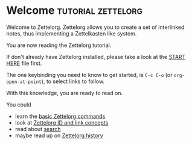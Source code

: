 * Welcome                                             :tutorial:zettelorg:
:PROPERTIES:
:ID:       5fd0aee9-99dd-462d-844b-271939c96a43
:END:

Welcome to Zettelorg. Zettelorg allows you to create a set of interlinked notes, thus implementing a Zettelkasten like system.

You are now reading the Zettelorg tutorial.

If don't already have Zettelorg installed, please take a look at the [[id:b9c8bf44-3980-4026-8737-cc546a166d31][START HERE]] file first.

The one keybinding you need to know to get started, is =C-c C-o= (or =org-open-at-point=), to select links to follow.

With this knowledge, you are ready to read on.

You could
 - learn the [[id:a3e5b65f-b27c-460a-9cc0-e2b01de8b917][basic Zettelorg commands]]
 - look at [[id:117becf4-f5e7-4c91-8919-59d91b74a4e1][Zettelorg ID and link concepts]]
 - read about [[id:8072f69e-53b1-4306-b458-1208e9468acd][search]]
 - maybe read up on [[id:4c065f3d-7a2c-40b6-bb47-5fa2a4485f3e][Zettelorg history]]

